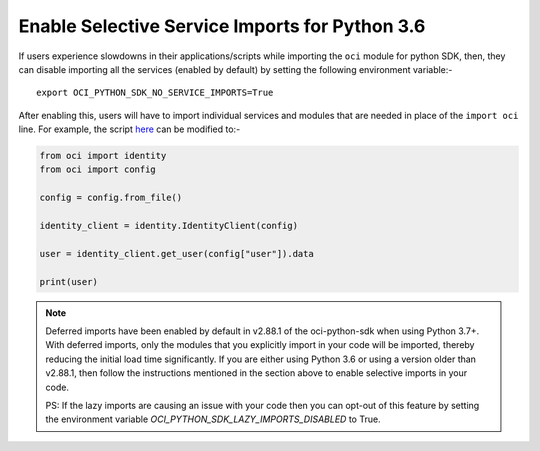 .. _sdk-enable-selective-service-imports

Enable Selective Service Imports for Python 3.6
~~~~~~~~~~~~~~~~~~~~~~~~~~~~~~~~~~~~~~~~~~~~~~~
If users experience slowdowns in their applications/scripts while importing the ``oci`` module for python SDK, then, they can
disable importing all the services (enabled by default) by setting the following environment variable:-

::

    export OCI_PYTHON_SDK_NO_SERVICE_IMPORTS=True

After enabling this, users will have to import individual services and modules that are needed in place of the ``import oci``
line. For example, the script  `here <https://github.com/oracle/oci-python-sdk#about>`__ can be modified to:-

.. code-block:: python

    from oci import identity
    from oci import config

    config = config.from_file()

    identity_client = identity.IdentityClient(config)

    user = identity_client.get_user(config["user"]).data

    print(user)

.. note::
    Deferred imports have been enabled by default in v2.88.1 of the oci-python-sdk when using Python 3.7+.
    With deferred imports, only the modules that you explicitly import in your code will be imported,
    thereby reducing the initial load time significantly. If you are either using Python 3.6 or using a version older
    than v2.88.1, then follow the instructions mentioned in the section above to enable selective imports in your code.

    PS: If the lazy imports are causing an issue with your code then you can opt-out of this feature by setting the
    environment variable `OCI_PYTHON_SDK_LAZY_IMPORTS_DISABLED` to True.